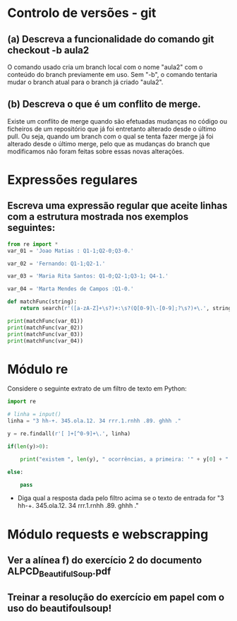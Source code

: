 * Controlo de versões - git

** (a) Descreva a funcionalidade do comando git checkout -b aula2
O comando usado cria um branch local com o nome "aula2" com o conteúdo do branch previamente em uso.
Sem "-b", o comando tentaria mudar o branch atual para o branch já criado "aula2".
** (b) Descreva o que é um conflito de merge.
Existe um conflito de merge quando são efetuadas mudanças no código ou ficheiros de um repositório que já foi entretanto alterado desde o último pull. Ou seja, quando um branch com o qual se tenta fazer merge já foi alterado desde o último merge, pelo que as mudanças do branch que modificamos não foram feitas sobre essas novas alterações.

* Expressões regulares

** Escreva uma expressão regular que aceite linhas com a estrutura mostrada nos exemplos seguintes:

#+begin_src python :results output
  from re import *
  var_01 = 'Joao Matias : Q1-1;Q2-0;Q3-0.'

  var_02 = 'Fernando: Q1-1;Q2-1.'

  var_03 = 'Maria Rita Santos: Q1-0;Q2-1;Q3-1; Q4-1.'

  var_04 = 'Marta Mendes de Campos :Q1-0.'

  def matchFunc(string):
      return search(r'([a-zA-Z]+\s?)+:\s?(Q[0-9]\-[0-9];?\s?)+\.', string)

  print(matchFunc(var_01))
  print(matchFunc(var_02))
  print(matchFunc(var_03))
  print(matchFunc(var_04))
#+end_src

#+RESULTS:
: <re.Match object; span=(0, 29), match='Joao Matias : Q1-1;Q2-0;Q3-0.'>
: <re.Match object; span=(0, 20), match='Fernando: Q1-1;Q2-1.'>
: <re.Match object; span=(0, 40), match='Maria Rita Santos: Q1-0;Q2-1;Q3-1; Q4-1.'>
: <re.Match object; span=(0, 29), match='Marta Mendes de Campos :Q1-0.'>

* Módulo re

Considere o seguinte extrato de um filtro de texto em Python:

#+begin_src python :results output
  import re

  # linha = input()
  linha = "3 hh-+. 345.ola.12. 34 rrr.1.rnhh .89. ghhh ."

  y = re.findall(r'[ ]+[^0-9]+\.', linha)

  if(len(y)>0):

      print("existem ", len(y), " ocorrências, a primeira: '" + y[0] + "'")

  else:

      pass
#+end_src

#+RESULTS:
: existem  3  ocorrências, a primeira: ' hh-+.'

- Diga qual a resposta dada pelo filtro acima se o texto de entrada for "3 hh-+. 345.ola.12. 34 rrr.1.rnhh .89. ghhh ."





* Módulo requests e webscrapping

** Ver a alínea f) do exercício 2 do documento ALPCD_BeautifulSoup.pdf

** Treinar a resolução do exercício em papel com o uso do beautifoulsoup!
